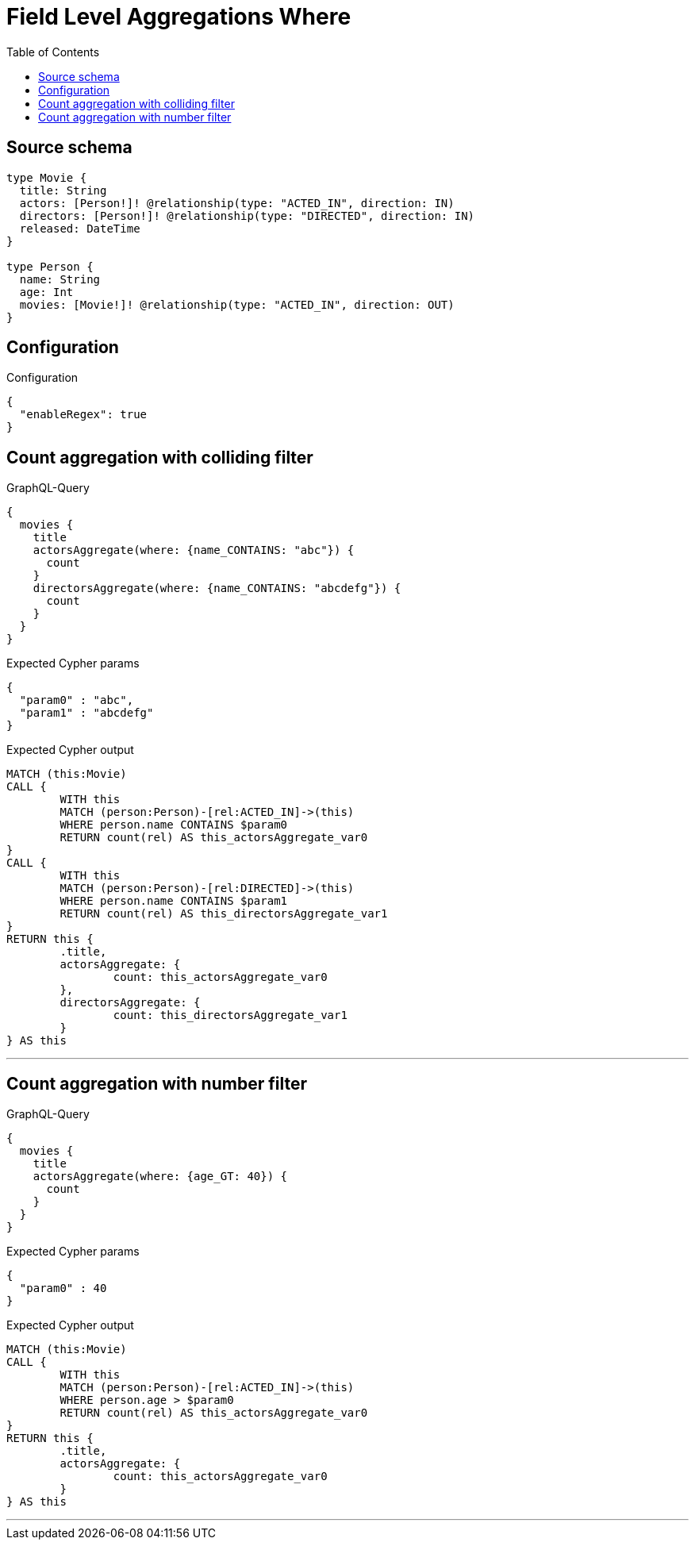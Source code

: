 :toc:

= Field Level Aggregations Where

== Source schema

[source,graphql,schema=true]
----
type Movie {
  title: String
  actors: [Person!]! @relationship(type: "ACTED_IN", direction: IN)
  directors: [Person!]! @relationship(type: "DIRECTED", direction: IN)
  released: DateTime
}

type Person {
  name: String
  age: Int
  movies: [Movie!]! @relationship(type: "ACTED_IN", direction: OUT)
}
----

== Configuration

.Configuration
[source,json,schema-config=true]
----
{
  "enableRegex": true
}
----
== Count aggregation with colliding filter

.GraphQL-Query
[source,graphql]
----
{
  movies {
    title
    actorsAggregate(where: {name_CONTAINS: "abc"}) {
      count
    }
    directorsAggregate(where: {name_CONTAINS: "abcdefg"}) {
      count
    }
  }
}
----

.Expected Cypher params
[source,json]
----
{
  "param0" : "abc",
  "param1" : "abcdefg"
}
----

.Expected Cypher output
[source,cypher]
----
MATCH (this:Movie)
CALL {
	WITH this
	MATCH (person:Person)-[rel:ACTED_IN]->(this)
	WHERE person.name CONTAINS $param0
	RETURN count(rel) AS this_actorsAggregate_var0
}
CALL {
	WITH this
	MATCH (person:Person)-[rel:DIRECTED]->(this)
	WHERE person.name CONTAINS $param1
	RETURN count(rel) AS this_directorsAggregate_var1
}
RETURN this {
	.title,
	actorsAggregate: {
		count: this_actorsAggregate_var0
	},
	directorsAggregate: {
		count: this_directorsAggregate_var1
	}
} AS this
----

'''

== Count aggregation with number filter

.GraphQL-Query
[source,graphql]
----
{
  movies {
    title
    actorsAggregate(where: {age_GT: 40}) {
      count
    }
  }
}
----

.Expected Cypher params
[source,json]
----
{
  "param0" : 40
}
----

.Expected Cypher output
[source,cypher]
----
MATCH (this:Movie)
CALL {
	WITH this
	MATCH (person:Person)-[rel:ACTED_IN]->(this)
	WHERE person.age > $param0
	RETURN count(rel) AS this_actorsAggregate_var0
}
RETURN this {
	.title,
	actorsAggregate: {
		count: this_actorsAggregate_var0
	}
} AS this
----

'''

